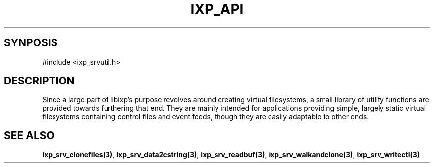 .TH "IXP_API" 3 "2010 Jun" "libixp Manual"

.SH SYNPOSIS

.nf
#include <ixp_srvutil.h>
.fi


.SH DESCRIPTION
.P
Since a large part of libixp's purpose revolves around creating
virtual filesystems, a small library of utility functions are
provided towards furthering that end. They are mainly intended
for applications providing simple, largely static virtual
filesystems containing control files and event feeds, though
they are easily adaptable to other ends.
.SH SEE ALSO
.P
\fBixp_srv_clonefiles(3)\fR, \fBixp_srv_data2cstring(3)\fR,
\fBixp_srv_readbuf(3)\fR, \fBixp_srv_walkandclone(3)\fR, \fBixp_srv_writectl(3)\fR

.\" man code generated by txt2tags 3.3 (http://txt2tags.org)
.\" cmdline: txt2tags -o- ixp_srvutils.man3
